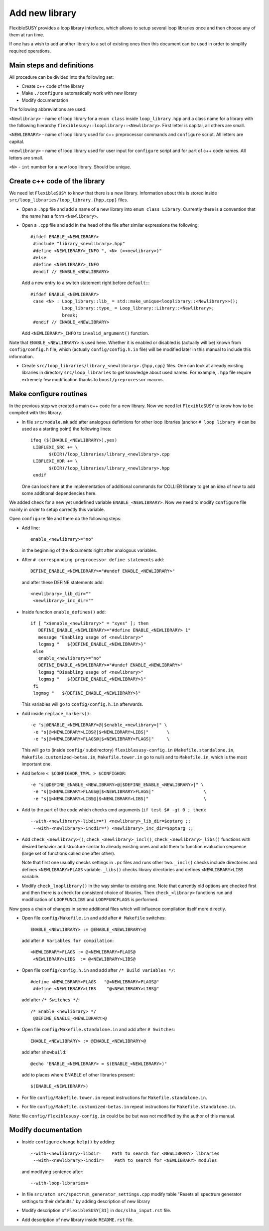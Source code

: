 ===============
Add new library
===============

FlexibleSUSY provides a loop library interface, which allows to setup several
loop libraries once and then choose any of them at run time.

If one has a wish to add another library to a set of existing ones then this
document can be used in order to simplify required operations.

Main steps and definitions
``````````````````````````

All procedure can be divided into the following set:

* Create c++ code of the library
* Make ``./configure`` automatically work with new library
* Modify documentation

The following abbreviations are used:

``<Newlibrary>`` - name of loop library for a ``enum class`` inside
``loop_library.hpp`` and a class name for a library with the following hierarchy
``flexiblesusy::looplibrary::<Newlibrary>``.
First letter is capital, all others are small.

``<NEWLIBRARY>`` - name of loop library used for c++ preprocessor commands and
``configure`` script. All letters are capital.

``<newlibrary>`` - name of loop library used for user input for ``configure``
script and for part of c++ code names.
All letters are small.

``<N>`` - ``int`` number for a new loop library. Should be unique.

Create c++ code of the library
``````````````````````````````

We need let ``FlexibleSUSY`` to know that there is a new library. Information
about this is stored inside ``src/loop_libraries/loop_library.{hpp,cpp}`` files.


* Open a ``.hpp`` file and add a name of a new library into ``enum class Library``.
  Currently there is a convention that the name has a form ``<Newlibrary>``.

* Open a ``.cpp`` file and add in the head of the file after similar expressions
  the following::

    #ifdef ENABLE_<NEWLIBRARY>
     #include "library_<newlibrary>.hpp"
     #define <NEWLIBRARY>_INFO ", <N> (=<newlibrary>)"
     #else
     #define <NEWLIBRARY>_INFO
     #endif // ENABLE_<NEWLIBRARY>

  Add a new entry to a switch statement right before ``default:``::

    #ifdef ENABLE_<NEWLIBRARY>
     case <N> : Loop_library::lib_ = std::make_unique<looplibrary::<Newlibrary>>();
                Loop_library::type_ = Loop_library::Library::<Newlibrary>;
                break;
     #endif // ENABLE_<NEWLIBRARY>

  Add ``<NEWLIBRARY>_INFO`` to ``invalid_argument()`` function.

Note that ``ENABLE_<NEWLIBRARY>`` is used here. Whether it is enabled or disabled
is (actually will be) known from ``config/config.h`` file, which (actually
``config/config.h.in`` file) will be modified
later in this manual to include this information.

* Create ``src/loop_libraries/library_<newlibrary>.{hpp,cpp}`` files. One can
  look at already existing libraries in directory ``src/loop_libraries`` to get
  knowledge about used names. For example, ``.hpp`` file require extremely few
  modification thanks to ``boost/preprocessor`` macros.

Make configure routines
```````````````````````

In the previous step we created a main c++ code for a new library. Now we need
let ``FlexibleSUSY`` to know how to be compiled with this library.

* In file ``src/module.mk`` add after analogous definitions for other loop libraries
  (anchor ``# loop library #`` can be used as a starting point) the following
  lines::

    ifeq ($(ENABLE_<NEWLIBRARY>),yes)
     LIBFLEXI_SRC += \
           $(DIR)/loop_libraries/library_<newlibrary>.cpp
     LIBFLEXI_HDR += \
           $(DIR)/loop_libraries/library_<newlibrary>.hpp
     endif

  One can look here at the implementation of additional commands for COLLIER library
  to get an idea of how to add some additional dependencies here.

We added check for a new yet undefined variable ``ENABLE_<NEWLIBRARY>``. Now we need
to modify ``configure`` file mainly in order to setup correctly this variable.

Open ``configure`` file and there do the following steps:

* Add line::

    enable_<newlibrary>="no"

  in the beginning of the documents right after analogous variables.

* After ``# corresponding preprocessor define statements`` add::

    DEFINE_ENABLE_<NEWLIBRARY>="#undef ENABLE_<NEWLIBRARY>"

  and after these DEFINE statements add::

    <newlibrary>_lib_dir=""
     <newlibrary>_inc_dir=""

* Inside function ``enable_defines()`` add::

    if [ "x$enable_<newlibrary>" = "xyes" ]; then
       DEFINE_ENABLE_<NEWLIBRARY>="#define ENABLE_<NEWLIBRARY> 1"
       message "Enabling usage of <newlibrary>"
       logmsg "   ${DEFINE_ENABLE_<NEWLIBRARY>}"
     else
       enable_<newlibrary>="no"
       DEFINE_ENABLE_<NEWLIBRARY>="#undef ENABLE_<NEWLIBRARY>"
       logmsg "Disabling usage of <newlibrary>"
       logmsg "   ${DEFINE_ENABLE_<NEWLIBRARY>}"
     fi
     logmsg "   ${DEFINE_ENABLE_<NEWLIBRARY>}"

  This variables will go to ``config/config.h.in`` afterwards.

* Add inside ``replace_markers()``::

    -e "s|@ENABLE_<NEWLIBRARY>@|$enable_<newlibrary>|" \
     -e "s|@<NEWLIBRARY>LIBS@|$<NEWLIBRARY>LIBS|"       \
     -e "s|@<NEWLIBRARY>FLAGS@|$<NEWLIBRARY>FLAGS|"     \

  This will go to (inside ``config/`` subdirectory) ``flexiblesusy-config.in``
  (``Makefile.standalone.in``, ``Makefile.customized-betas.in``,
  ``Makefile.tower.in`` go to null) and to
  ``Makefile.in``, which is the most important one.

* Add before ``< $CONFIGHDR_TMPL > $CONFIGHDR``::

    -e "s|@DEFINE_ENABLE_<NEWLIBRARY>@|$DEFINE_ENABLE_<NEWLIBRARY>|" \
     -e "s|@<NEWLIBRARY>FLAGS@|$<NEWLIBRARY>FLAGS|"                   \
     -e "s|@<NEWLIBRARY>LIBS@|$<NEWLIBRARY>LIBS|"                     \

* Add to the part of the code which checks cmd arguments (``if test $# -gt 0 ; then``)::

    --with-<newlibrary>-libdir=*) <newlibrary>_lib_dir=$optarg ;;
     --with-<newlibrary>-incdir=*) <newlibrary>_inc_dir=$optarg ;;

* Add ``check_<newlibrary>()``, ``check_<newlibrary>_incl()``,
  ``check_<newlibrary>_libs()``
  functions with desired behavior and structure similar to already existing ones and
  add them to function evaluation sequence (large set of functions called one after
  other).

  Note that first one usually checks settings in ``.pc`` files and runs other two.
  ``_incl()`` checks include directories and defines ``<NEWLIBRARY>FLAGS`` variable.
  ``_libs()`` checks library directories and defines ``<NEWLIBRARY>LIBS`` variable.

* Modify ``check_looplibrary()`` in the way similar to existing one. Note that
  currently old options are checked first and then there is a check for consistent
  choice of libraries. Then ``check_<library>`` functions run and modification of
  ``LOOPFUNCLIBS`` and ``LOOPFUNCFLAGS`` is performed.

Now goes a chain of changes in some additional files which will influence compilation
itself more directly.

* Open file ``config/Makefile.in`` and add after ``# Makefile`` switches::

    ENABLE_<NEWLIBRARY> := @ENABLE_<NEWLIBRARY>@

  add after ``# Variables for compilation``::

    <NEWLIBRARY>FLAGS := @<NEWLIBRARY>FLAGS@
     <NEWLIBRARY>LIBS  := @<NEWLIBRARY>LIBS@

* Open file ``config/config.h.in`` and add after ``/* Build variables */``::

    #define <NEWLIBRARY>FLAGS   "@<NEWLIBRARY>FLAGS@"
     #define <NEWLIBRARY>LIBS    "@<NEWLIBRARY>LIBS@"

  add after ``/* Switches */``::

    /* Enable <newlibrary> */
     @DEFINE_ENABLE_<NEWLIBRARY>@

* Open file ``config/Makefile.standalone.in`` and add after ``# Switches``::

    ENABLE_<NEWLIBRARY> := @ENABLE_<NEWLIBRARY>@

  add after ``showbuild``::

    @echo "ENABLE_<NEWLIBRARY> = $(ENABLE_<NEWLIBRARY>)"

  add to places where ENABLE of other libraries present::

    $(ENABLE_<NEWLIBRARY>)

* For file ``config/Makefile.tower.in`` repeat instructions for ``Makefile.standalone.in``.
* For file ``config/Makefile.customized-betas.in`` repeat instructions for ``Makefile.standalone.in``.

Note: file ``config/flexiblesusy-config.in`` could be be but was not modified by the
author of this manual.

Modify documentation
````````````````````

* Inside ``configure`` change ``help()`` by adding::

   --with-<newlibrary>-libdir=    Path to search for <NEWLIBRARY> libraries
    --with-<newlibrary>-incdir=    Path to search for <NEWLIBRARY> modules

  and modifying sentence after::

   --with-loop-libraries=

* In file ``src/atom src/spectrum_generator_settings.cpp`` modify table
  "Resets all spectrum generator settings to their defaults." by adding description
  of new library

* Modify description of ``FlexibleSUSY[31]`` in ``doc/slha_input.rst`` file.

* Add description of new library inside ``README.rst`` file.
